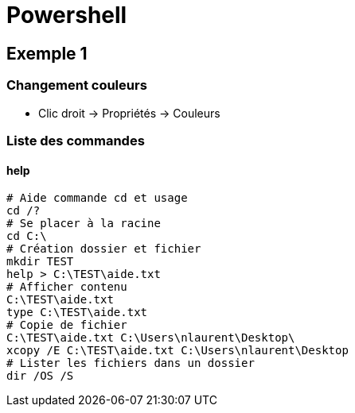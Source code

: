 = Powershell

== Exemple 1

=== Changement couleurs

* Clic droit -> Propriétés -> Couleurs

=== Liste des commandes

==== help

[source, shell]
----
# Aide commande cd et usage
cd /?
# Se placer à la racine
cd C:\
# Création dossier et fichier
mkdir TEST
help > C:\TEST\aide.txt
# Afficher contenu
C:\TEST\aide.txt
type C:\TEST\aide.txt
# Copie de fichier
C:\TEST\aide.txt C:\Users\nlaurent\Desktop\
xcopy /E C:\TEST\aide.txt C:\Users\nlaurent\Desktop
# Lister les fichiers dans un dossier
dir /OS /S
----